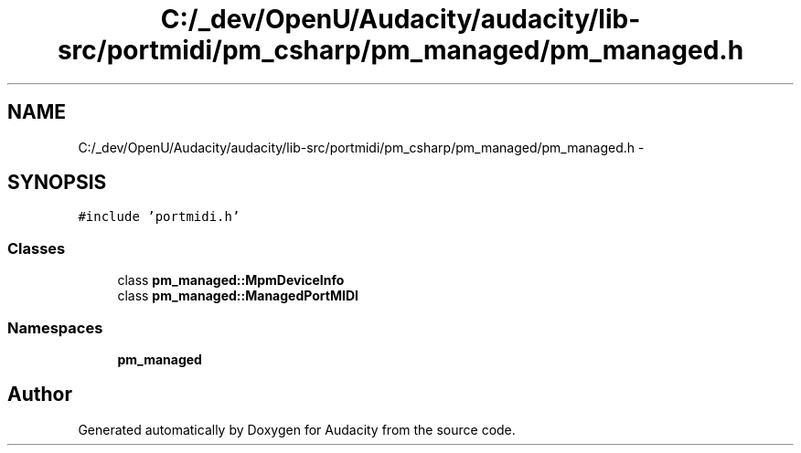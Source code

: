 .TH "C:/_dev/OpenU/Audacity/audacity/lib-src/portmidi/pm_csharp/pm_managed/pm_managed.h" 3 "Thu Apr 28 2016" "Audacity" \" -*- nroff -*-
.ad l
.nh
.SH NAME
C:/_dev/OpenU/Audacity/audacity/lib-src/portmidi/pm_csharp/pm_managed/pm_managed.h \- 
.SH SYNOPSIS
.br
.PP
\fC#include 'portmidi\&.h'\fP
.br

.SS "Classes"

.in +1c
.ti -1c
.RI "class \fBpm_managed::MpmDeviceInfo\fP"
.br
.ti -1c
.RI "class \fBpm_managed::ManagedPortMIDI\fP"
.br
.in -1c
.SS "Namespaces"

.in +1c
.ti -1c
.RI " \fBpm_managed\fP"
.br
.in -1c
.SH "Author"
.PP 
Generated automatically by Doxygen for Audacity from the source code\&.
